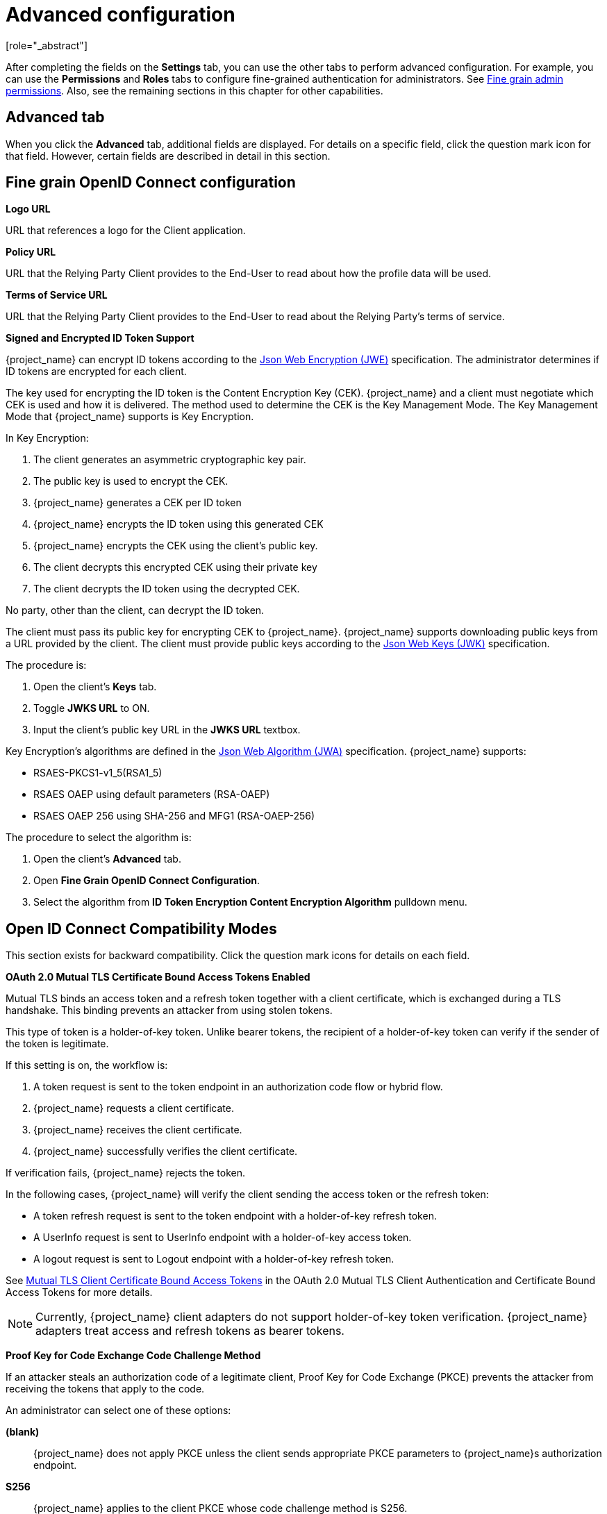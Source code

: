 [id="con-advanced-settings_{context}"]
= Advanced configuration
[role="_abstract"]

After completing the fields on the *Settings* tab, you can use the other tabs to perform advanced configuration.  For example, you can use the *Permissions* and *Roles* tabs to configure fine-grained authentication for administrators. See <<_fine_grain_permissions, Fine grain admin permissions>>.  Also, see the remaining sections in this chapter for other capabilities.

== Advanced tab

When you click the *Advanced* tab, additional fields are displayed.  For details on a specific field, click the question mark icon for that field.  However, certain fields are described in detail in this section.

== Fine grain OpenID Connect configuration

*Logo URL*

URL that references a logo for the Client application.

*Policy URL*

URL that the Relying Party Client provides to the End-User to read about how the profile data will be used.

*Terms of Service URL*

URL that the Relying Party Client provides to the End-User to read about the Relying Party's terms of service.

[[_jwe-id-token-encryption]]
*Signed and Encrypted ID Token Support*

{project_name} can encrypt ID tokens according to the https://datatracker.ietf.org/doc/html/rfc7516[Json Web Encryption (JWE)] specification. The administrator determines if ID tokens are encrypted for each client.

The key used for encrypting the ID token is the Content Encryption Key (CEK). {project_name} and a client must negotiate which CEK is used and how it is delivered. The method used to determine the CEK is the Key Management Mode. The Key Management Mode that {project_name} supports is Key Encryption.

In Key Encryption:

. The client generates an asymmetric cryptographic key pair.
. The public key is used to encrypt the CEK.
. {project_name} generates a CEK per ID token
. {project_name} encrypts the ID token using this generated CEK
. {project_name} encrypts the CEK using the client's public key.
. The client decrypts this encrypted CEK using their private key
. The client decrypts the ID token using the decrypted CEK.

No party, other than the client, can decrypt the ID token.

The client must pass its public key for encrypting CEK to {project_name}. {project_name} supports downloading public keys from a URL provided by the client. The client must provide public keys according to the https://datatracker.ietf.org/doc/html/rfc7517[Json Web Keys (JWK)] specification.

The procedure is:

. Open the client's *Keys* tab.
. Toggle *JWKS URL* to ON.
. Input the client's public key URL in the *JWKS URL* textbox.

Key Encryption's algorithms are defined in the https://datatracker.ietf.org/doc/html/rfc7518#section-4.1[Json Web Algorithm (JWA)] specification. {project_name} supports:

* RSAES-PKCS1-v1_5(RSA1_5)
* RSAES OAEP using default parameters (RSA-OAEP)
* RSAES OAEP 256 using SHA-256 and MFG1 (RSA-OAEP-256)

The procedure to select the algorithm is:

. Open the client's *Advanced* tab.
. Open *Fine Grain OpenID Connect Configuration*.
. Select the algorithm from *ID Token Encryption Content Encryption Algorithm* pulldown menu.

== Open ID Connect Compatibility Modes

This section exists for backward compatibility.  Click the question mark icons for details on each field.

[[_mtls-client-certificate-bound-tokens]]
*OAuth 2.0 Mutual TLS Certificate Bound Access Tokens Enabled*

Mutual TLS binds an access token and a refresh token together with a client certificate, which is exchanged during a TLS handshake. This binding prevents an attacker from using stolen tokens.

This type of token is a holder-of-key token. Unlike bearer tokens, the recipient of a holder-of-key token can verify if the sender of the token is legitimate.

If this setting is on, the workflow is:

. A token request is sent to the token endpoint in an authorization code flow or hybrid flow.
. {project_name} requests a client certificate.
. {project_name} receives the client certificate.
. {project_name} successfully verifies the client certificate.

If verification fails, {project_name} rejects the token.

In the following cases, {project_name} will verify the client sending the access token or the refresh token:

* A token refresh request is sent to the token endpoint with a holder-of-key refresh token.
* A UserInfo request is sent to UserInfo endpoint with a holder-of-key access token.
* A logout request is sent to Logout endpoint with a holder-of-key refresh token.

See https://datatracker.ietf.org/doc/html/draft-ietf-oauth-mtls-08#section-3[Mutual TLS Client Certificate Bound Access Tokens] in the OAuth 2.0 Mutual TLS Client Authentication and Certificate Bound Access Tokens for more details.

[NOTE]
====
Currently, {project_name} client adapters do not support holder-of-key token verification. {project_name} adapters treat access and refresh tokens as bearer tokens.
====

[[_proof-key-for-code-exchange]]
*Proof Key for Code Exchange Code Challenge Method*

If an attacker steals an authorization code of a legitimate client, Proof Key for Code Exchange (PKCE) prevents the attacker from receiving the tokens that apply to the code.

An administrator can select one of these options:

*(blank)*:: {project_name} does not apply PKCE unless the client sends appropriate PKCE parameters to {project_name}s authorization endpoint.
*S256*:: {project_name} applies to the client PKCE whose code challenge method is S256.
*plain*:: {project_name} applies to the client PKCE whose code challenge method is plain.

See https://datatracker.ietf.org/doc/html/rfc7636[RFC 7636 Proof Key for Code Exchange by OAuth Public Clients] for more details.

[[_mapping-acr-to-loa-client]]
*ACR to Level of Authentication (LoA) Mapping*

In the advanced settings of a client, you can define which `Authentication Context Class Reference (ACR)` value is mapped to which `Level of Authentication (LoA)`.
This mapping can be specified also at the realm as mentioned in the <<_mapping-acr-to-loa-realm,ACR to LoA Mapping>>. A best practice is to configure this mapping at the
realm level, which allows to share the same settings across multiple clients.

The `Default ACR Values` can be used to specify the default values when the login request is sent from this client to {project_name} without `acr_values` parameter and without
a `claims` parameter that has an `acr` claim attached. See https://openid.net/specs/openid-connect-registration-1_0.html#ClientMetadata[official OIDC dynamic client registration specification].

WARNING: Note that default ACR values are used as the default level, however it cannot be reliably used to enforce login with the particular level.
For example, assume that you configure the `Default ACR Values` to level 2. Then by default, users will be required to authenticate with level 2.
However when the user explicitly attaches the parameter into login request such as `acr_values=1`, then the level 1 will be used. As a result, if the client
really requires level 2, the client is encouraged to check the presence of the `acr` claim inside ID Token and double-check that it contains the requested level 2.

image:images/client-oidc-map-acr-to-loa.png[alt="ACR to LoA mapping"]

For further details see  <<_step-up-flow,Step-up Authentication>> and  https://openid.net/specs/openid-connect-core-1_0.html#acrSemantics[the official OIDC specification].
